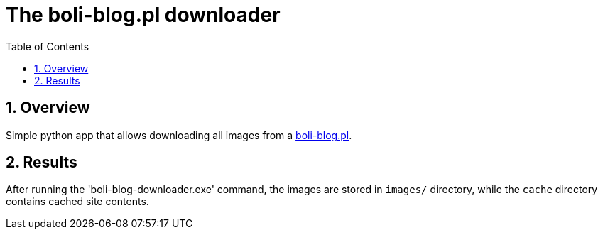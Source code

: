 = The boli-blog.pl downloader
:toc:
:toclevels: 3
:sectnums:

== Overview

Simple python app that allows downloading all images from a https://boli-blog.pl[boli-blog.pl].

== Results

After running the 'boli-blog-downloader.exe' command, the images are stored in `images/` directory, while the `cache` directory contains cached site contents.
